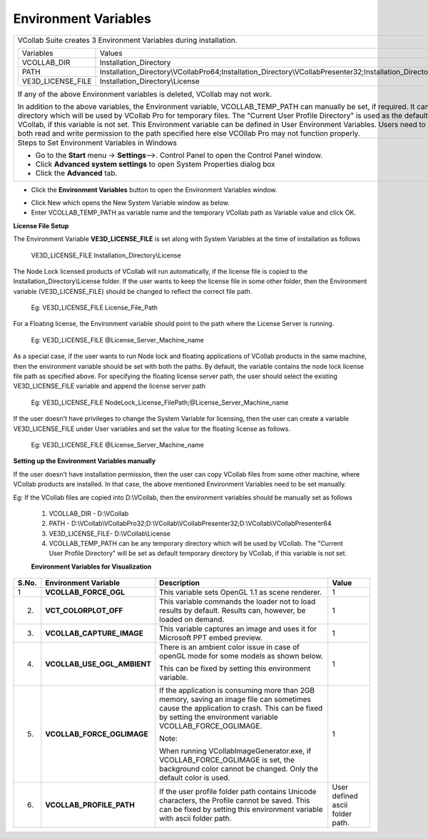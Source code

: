 Environment Variables
=======================

+---------------------------------------------------------------------------------------------------------------------------------------------------------------------------------------------------------------------------------------------------------------------------------------------------------------------------------------------------------------------------------------------------------------------------------------------------------------------------------------------------------------------------------------------------------+----+
| VCollab Suite creates 3 Environment Variables during installation.                                                                                                                                                                                                                                                                                                                                                                                                                                                                                      |    |
|                                                                                                                                                                                                                                                                                                                                                                                                                                                                                                                                                         |    |
| +-----------------------+---------------------------------------------------------------------------------------------------------------------------------+                                                                                                                                                                                                                                                                                                                                                                                             |    |
| | Variables             | Values                                                                                                                          |                                                                                                                                                                                                                                                                                                                                                                                             |    |
| +-----------------------+---------------------------------------------------------------------------------------------------------------------------------+                                                                                                                                                                                                                                                                                                                                                                                             |    |
| | VCOLLAB\_DIR          | Installation\_Directory                                                                                                         |                                                                                                                                                                                                                                                                                                                                                                                             |    |
| +-----------------------+---------------------------------------------------------------------------------------------------------------------------------+                                                                                                                                                                                                                                                                                                                                                                                             |    |
| | PATH                  | Installation\_Directory\\VCollabPro64;Installation\_Directory\\VCollabPresenter32;Installation\_Directory\\VCollabPresenter64   |                                                                                                                                                                                                                                                                                                                                                                                             |    |
| +-----------------------+---------------------------------------------------------------------------------------------------------------------------------+                                                                                                                                                                                                                                                                                                                                                                                             |    |
| | VE3D\_LICENSE\_FILE   | Installation\_Directory\\License                                                                                                |                                                                                                                                                                                                                                                                                                                                                                                             |    |
| +-----------------------+---------------------------------------------------------------------------------------------------------------------------------+                                                                                                                                                                                                                                                                                                                                                                                             |    |
|                                                                                                                                                                                                                                                                                                                                                                                                                                                                                                                                                         |    |
| If any of the above Environment variables is deleted, VCollab may not work.                                                                                                                                                                                                                                                                                                                                                                                                                                                                             |    |
|                                                                                                                                                                                                                                                                                                                                                                                                                                                                                                                                                         |    |
| In addition to the above variables, the Environment variable, VCOLLAB\_TEMP\_PATH can manually be set, if required. It can be any temporary directory which will be used by VCollab Pro for temporary files. The "Current User Profile Directory" is used as the default temporary directory by VCollab, if this variable is not set. This Environment variable can be defined in User Environment Variables. Users need to make sure they have both read and write permission to the path specified here else VCOllab Pro may not function properly.   |    |
+---------------------------------------------------------------------------------------------------------------------------------------------------------------------------------------------------------------------------------------------------------------------------------------------------------------------------------------------------------------------------------------------------------------------------------------------------------------------------------------------------------------------------------------------------------+----+
| Steps to Set Environment Variables in Windows                                                                                                                                                                                                                                                                                                                                                                                                                                                                                                           |    |
|                                                                                                                                                                                                                                                                                                                                                                                                                                                                                                                                                         |    |
| -  Go to the **Start** menu → **Settings**-->. Control Panel to open the Control Panel window.                                                                                                                                                                                                                                                                                                                                                                                                                                                          |    |
|                                                                                                                                                                                                                                                                                                                                                                                                                                                                                                                                                         |    |
| -  Click **Advanced system settings** to open System Properties dialog box                                                                                                                                                                                                                                                                                                                                                                                                                                                                              |    |
|                                                                                                                                                                                                                                                                                                                                                                                                                                                                                                                                                         |    |
| -  Click the **Advanced** tab.                                                                                                                                                                                                                                                                                                                                                                                                                                                                                                                          |    |
+---------------------------------------------------------------------------------------------------------------------------------------------------------------------------------------------------------------------------------------------------------------------------------------------------------------------------------------------------------------------------------------------------------------------------------------------------------------------------------------------------------------------------------------------------------+----+

|image0|

-  Click the **Environment Variables** button to open the Environment
   Variables window.

|image1|

-  Click New which opens the New System Variable window as below.

-  Enter VCOLLAB\_TEMP\_PATH as variable name and the temporary VCollab
   path as Variable value and click OK.

|image2|

**License File Setup**

The Environment Variable **VE3D\_LICENSE\_FILE** is set along with
System Variables at the time of installation as follows

    VE3D\_LICENSE\_FILE Installation\_Directory\\License

The Node Lock licensed products of VCollab will run automatically, if
the license file is copied to the Installation\_Directory\\License
folder. If the user wants to keep the license file in some other folder,
then the Environment variable (VE3D\_LICENSE\_FILE) should be changed to
reflect the correct file path.

    Eg: VE3D\_LICENSE\_FILE License\_File\_Path

For a Floating license, the Environment variable should point to the
path where the License Server is running.

    Eg: VE3D\_LICENSE\_FILE @License\_Server\_Machine\_name

As a special case, if the user wants to run Node lock and floating
applications of VCollab products in the same machine, then the
environment variable should be set with both the paths. By default, the
variable contains the node lock license file path as specified above.
For specifying the floating license server path, the user should select
the existing VE3D\_LICENSE\_FILE variable and append the license server
path

    Eg: VE3D\_LICENSE\_FILE
    NodeLock\_License\_FilePath;@License\_Server\_Machine\_name

If the user doesn't have privileges to change the System Variable for
licensing, then the user can create a variable VE3D\_LICENSE\_FILE under
User variables and set the value for the floating license as follows.

    Eg: VE3D\_LICENSE\_FILE @License\_Server\_Machine\_name

**Setting up the Environment Variables manually**

If the user doesn't have installation permission, then the user can copy
VCollab files from some other machine, where VCollab products are
installed. In that case, the above mentioned Environment Variables need
to be set manually.

Eg: If the VCollab files are copied into D:\\VCollab, then the
environment variables should be manually set as follows

    1. VCOLLAB\_DIR - D:\\VCollab

    2. PATH -
       D:\\VCollab\\VCollabPro32;D:\\VCollab\\VCollabPresenter32;D:\\VCollab\\VCollabPresenter64

    3. VE3D\_LICENSE\_FILE- D:\\VCollab\\License

    4. VCOLLAB\_TEMP\_PATH can be any temporary directory which will be
       used by VCollab. The "Current User Profile Directory" will be set as
       default temporary directory by VCollab, if this variable is not set.

    **Environment Variables for Visualization**

+-------------+----------------------------------+----------------------------------------------------------------------------------------------------------------------------------------------------------------------------------------------------------------+-----------------------------------+
| **S.No.**   | **Environment Variable**         | **Description**                                                                                                                                                                                                | **Value**                         |
+-------------+----------------------------------+----------------------------------------------------------------------------------------------------------------------------------------------------------------------------------------------------------------+-----------------------------------+
| 1           | **VCOLLAB\_FORCE\_OGL**          | This variable sets OpenGL 1.1 as scene renderer.                                                                                                                                                               | 1                                 |
+-------------+----------------------------------+----------------------------------------------------------------------------------------------------------------------------------------------------------------------------------------------------------------+-----------------------------------+
| 2.          | **VCT\_COLORPLOT\_OFF**          | This variable commands the loader not to load results by default. Results can, however, be loaded on demand.                                                                                                   | 1                                 |
+-------------+----------------------------------+----------------------------------------------------------------------------------------------------------------------------------------------------------------------------------------------------------------+-----------------------------------+
| 3.          | **VCOLLAB\_CAPTURE\_IMAGE**      | This variable captures an image and uses it for Microsoft PPT embed preview.                                                                                                                                   | 1                                 |
+-------------+----------------------------------+----------------------------------------------------------------------------------------------------------------------------------------------------------------------------------------------------------------+-----------------------------------+
| 4.          | **VCOLLAB\_USE\_OGL\_AMBIENT**   |     There is an ambient color issue in case of openGL mode for some models as shown below.                                                                                                                     | 1                                 |
|             |                                  |                                                                                                                                                                                                                |                                   |
|             |                                  |     |image3|                                                                                                                                                                                                   |                                   |
|             |                                  |                                                                                                                                                                                                                |                                   |
|             |                                  |     This can be fixed by setting this environment variable.                                                                                                                                                    |                                   |
|             |                                  |                                                                                                                                                                                                                |                                   |
|             |                                  |     |image4|                                                                                                                                                                                                   |                                   |
+-------------+----------------------------------+----------------------------------------------------------------------------------------------------------------------------------------------------------------------------------------------------------------+-----------------------------------+
| 5.          | **VCOLLAB\_FORCE\_OGLIMAGE**     |     If the application is consuming more than 2GB memory, saving an image file can sometimes cause the application to crash. This can be fixed by setting the environment variable VCOLLAB\_FORCE\_OGLIMAGE.   | 1                                 |
|             |                                  |                                                                                                                                                                                                                |                                   |
|             |                                  |     Note:                                                                                                                                                                                                      |                                   |
|             |                                  |                                                                                                                                                                                                                |                                   |
|             |                                  |     When running VCollabImageGenerator.exe, if VCOLLAB\_FORCE\_OGLIMAGE is set, the background color cannot be changed. Only the default color is used.                                                        |                                   |
+-------------+----------------------------------+----------------------------------------------------------------------------------------------------------------------------------------------------------------------------------------------------------------+-----------------------------------+
| 6.          | **VCOLLAB\_PROFILE\_PATH**       | If the user profile folder path contains Unicode characters, the Profile cannot be saved. This can be fixed by setting this environment variable with ascii folder path.                                       | User defined ascii folder path.   |
+-------------+----------------------------------+----------------------------------------------------------------------------------------------------------------------------------------------------------------------------------------------------------------+-----------------------------------+

.. |image0| image:: Images/Advance_system_settings_GUI.jpg

.. |image1| image:: Images/Enviromental_variables_GUI.jpg

.. |image2| image:: Images/New_system_varaiable_GUI.png

.. |image3| image:: Images/VCollab_variable1.gif

.. |image4| image:: Images/VCollab_variable2.gif

